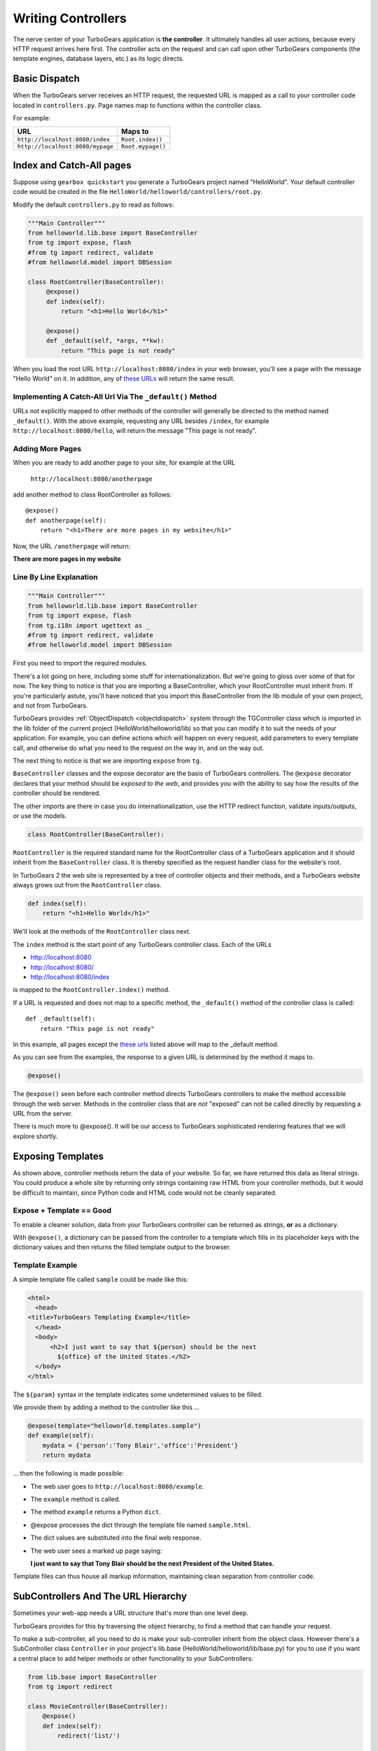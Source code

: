 .. _writing_controllers:

===================================
Writing Controllers
===================================

The nerve center of your TurboGears application is **the
controller**. It ultimately handles all user actions, because every
HTTP request arrives here first. The controller acts on the request
and can call upon other TurboGears components (the template engines,
database layers, etc.) as its logic directs.

Basic Dispatch
-----------------------

When the TurboGears server receives an HTTP request, the requested URL
is mapped as a call to your controller code located in
``controllers.py``. Page names map to functions within the controller
class.

For example:

================================== ======================
URL                                Maps to
================================== ======================
``http://localhost:8080/index``    ``Root.index()``
``http://localhost:8080/mypage``   ``Root.mypage()``
================================== ======================

Index and Catch-All pages
----------------------------

Suppose using ``gearbox quickstart`` you generate a TurboGears project
named "HelloWorld". Your default controller code would be created in
the file ``HelloWorld/helloworld/controllers/root.py``.

Modify the default ``controllers.py`` to read as follows:

.. code-block:: python

    """Main Controller"""
    from helloworld.lib.base import BaseController
    from tg import expose, flash
    #from tg import redirect, validate
    #from helloworld.model import DBSession

    class RootController(BaseController):
         @expose()
         def index(self):
             return "<h1>Hello World</h1>"

         @expose()
         def _default(self, *args, **kw):
             return "This page is not ready"


When you load the root URL ``http://localhost:8080/index`` in your web
browser, you'll see a page with the message "Hello World" on it. In
addition, any of `these URLs`_ will return the same result.

Implementing A Catch-All Url Via The ``_default()`` Method
~~~~~~~~~~~~~~~~~~~~~~~~~~~~~~~~~~~~~~~~~~~~~~~~~~~~~~~~~~

URLs not explicitly mapped to other methods of the controller will
generally be directed to the method named ``_default()``. With the
above example, requesting any URL besides ``/index``, for example
``http://localhost:8080/hello``, will return the message "This page is
not ready".

Adding More Pages
~~~~~~~~~~~~~~~~~

When you are ready to add another page to your site, for example at
the URL

   ``http://localhost:8080/anotherpage``

add another method to class RootController as follows::

    @expose()
    def anotherpage(self):
        return "<h1>There are more pages in my website</h1>"

Now, the URL ``/anotherpage`` will return:

**There are more pages in my website**


Line By Line Explanation
~~~~~~~~~~~~~~~~~~~~~~~~

.. code-block:: python

    """Main Controller"""
    from helloworld.lib.base import BaseController
    from tg import expose, flash
    from tg.i18n import ugettext as _
    #from tg import redirect, validate
    #from helloworld.model import DBSession

First you need to import the required modules.

There's a lot going on here, including some stuff for internationalization.
But we're going to gloss over some of that for now.  The key thing to notice is
that you are importing a BaseController, which your RootController must inherit
from.   If you're particularly astute, you'll have noticed that you import this
BaseController from the lib module of your own project, and not from TurboGears.

TurboGears provides :ref:`ObjectDispatch <objectdispatch>` system through
the TGController class which is imported in the lib
folder of the current project (HelloWorld/helloworld/lib) so that you
can modify it to suit the needs of your application. For example, you
can define actions which will happen on every request, add parameters
to every template call, and otherwise do what you need to the request
on the way in, and on the way out.

The next thing to notice is that we are importing ``expose`` from ``tg``.

``BaseController`` classes and the expose decorator are the basis of TurboGears
controllers.   The ``@expose`` decorator declares that your method should be
*exposed to the web*, and provides you with the ability to say how the results
of the controller should be rendered.

The other imports are there in case you do internationalization,
use the HTTP redirect function, validate inputs/outputs, or use the models.

.. code-block:: python

    class RootController(BaseController):

``RootController`` is the required standard name for the
RootController class of a TurboGears application and it should inherit
from the ``BaseController`` class. It is thereby specified as the
request handler class for the website's root.

In TurboGears 2 the web site is represented by a tree of controller
objects and their methods, and a TurboGears website always grows out
from the ``RootController`` class.

.. code-block:: python

    def index(self):
        return "<h1>Hello World</h1>"

.. _these urls:

We'll look at the methods of the ``RootController`` class next.

The ``index`` method is the start point of any TurboGears controller
class.  Each of the URLs

* http://localhost:8080
* http://localhost:8080/
* http://localhost:8080/index

is mapped to the ``RootController.index()`` method.

If a URL is requested and does not map to a specific method, the
``_default()`` method of the controller class is called::

    def _default(self):
        return "This page is not ready"


In this example, all pages except the `these urls`_ listed above will
map to the _default method.

As you can see from the examples, the response to a given URL is
determined by the method it maps to.

.. code-block:: python

    @expose()

The ``@expose()`` seen before each controller method directs
TurboGears controllers to make the method accessible through the web
server. Methods in the controller class that are *not* "exposed" can
not be called directly by requesting a URL from the server.

There is much more to @expose(). It will be our access to TurboGears
sophisticated rendering features that we will explore shortly.

Exposing Templates
-------------------------

As shown above, controller methods return the data of your website. So far, we
have returned this data as literal strings. You could produce a whole site by
returning only strings containing raw HTML from your controller methods, but it
would be difficult to maintain, since Python code and HTML code would not be
cleanly separated.


Expose + Template == Good
~~~~~~~~~~~~~~~~~~~~~~~~~~~~

To enable a cleaner solution, data from your TurboGears controller can be
returned as strings, **or** as a dictionary.

With ``@expose()``, a dictionary can be passed from the controller to a template
which fills in its placeholder keys with the dictionary values and then returns
the filled template output to the browser.

Template Example
~~~~~~~~~~~~~~~~~~~~~~~~

A simple template file called ``sample`` could be made like
this:

.. code-block:: html

    <html>
      <head>
    <title>TurboGears Templating Example</title>
      </head>
      <body>
          <h2>I just want to say that ${person} should be the next
            ${office} of the United States.</h2>
      </body>
    </html>

The ``${param}`` syntax in the template indicates some undetermined
values to be filled.

We provide them by adding a method to the controller like this ...

.. code-block:: python

    @expose(template="helloworld.templates.sample")
    def example(self):
        mydata = {'person':'Tony Blair','office':'President'}
        return mydata

... then the following is made possible:

* The web user goes to ``http://localhost:8080/example``.
* The ``example`` method is called.
* The method ``example`` returns a Python ``dict``.
* @expose processes the dict through the template file named
  ``sample.html``.
* The dict values are substituted into the final web response.
* The web user sees a marked up page saying:

  **I just want to say that Tony Blair should be the next President of the United States.**

Template files can thus house all markup information, maintaining clean
separation from controller code.

SubControllers And The URL Hierarchy
------------------------------------

Sometimes your web-app needs a URL structure that's more than one
level deep.

TurboGears provides for this by traversing the object hierarchy, to
find a method that can handle your request.

To make a sub-controller, all you need to do is make your
sub-controller inherit from the object class.  However there's a
SubController class ``Controller`` in your project's lib.base
(HelloWorld/helloworld/lib/base.py) for you to use if you want a
central place to add helper methods or other functionality to your
SubControllers:

.. code-block:: python

    from lib.base import BaseController
    from tg import redirect

    class MovieController(BaseController):
        @expose()
        def index(self):
            redirect('list/')

        @expose()
        def list(self):
            return 'hello'

    class RootController(BaseController):
        movie = MovieController()

With these in place, you can follow the link:

* http://localhost:8080/movie/
* http://localhost:8080/movie/index

and you will be redirected to:

* http://localhost:8080/movie/list/

Unlike turbogears 1, going to http://localhost:8080/movie **will not**
redirect you to http://localhost:8080/movie/list.  This is due to some
interesting bit about the way WSGI works.  But it's also the right
thing to do from the perspective of URL joins.  Because you didn't
have a trailing slash, there's no way to know you meant to be in the
movie directory, so redirection to relative URLs will be based on the
last / in the URL.  In this case the root of the site.


It's easy enough to get around this, all you have to do is write your
redirect like this:

.. code-block:: python

    redirect('/movie/list/')

Which provides the redirect method with an absolute path, and takes
you exactly where you wanted to go, no matter where you came from.

Passing Parameters To The Controller
---------------------------------------

Now that you have the basic routing dispatch understood, you may be
wondering how parameters are passed into the controller methods.
After all, a framework would not be of much use unless it could accept
data streams from the user.

TurboGears uses introspection to assign values to the arguments in
your controller methods.  This happens using the same duck-typing you
may be familiar with if you are a frequent python programmer.  Here is
the basic approach:

 * The dispatcher gobbles up as much of the URL as it can to find the
     correct controller method associated with your request.
 * The remaining url items are then mapped to the parameters in the method.
 * If there are still remaining parameters they are mapped to \*args in the method signature.
 * If there are named parameters, (as in a form request, or a GET request with parameters), they are mapped to the
     args which match their names, and if there are leftovers, they are placed in \**kw.

Here is an example controller and a chart outlining the way urls are mapped to it's methods:

.. code-block:: python

    class WikiController(TGController):

        def index(self):
            """returns a list of wiki pages"""
            ...

        def _default(self, *args):
            """returns one wikipage"""
            ...

        def create(self, title, text, author='anonymous', **kw):
            wikipage = Page(title=tile, text=text, author=author, tags=str(kw))
            DBSession.add(wikipage)

        def update(self, title, **kw):
            wikipage = DBSession.query(Page).get(title)
            for key, value in kw:
                setattr(wikipage, key, value)

        def delete(self, title):
            wikipage = DBSession.query(Page).get(title)
            DBSession.delete(wikipage)

+----------------------------------------------------+------------+-------------------------------------------------+
| URL                                                | Method     | Argument Assignments                            |
+====================================================+============+=================================================+
| /                                                  | index      |                                                 |
+----------------------------------------------------+------------+-------------------------------------------------+
| /NewPage                                           | _default   | args : ['NewPage']                              |
+----------------------------------------------------+------------+-------------------------------------------------+
| /create/NewPage?text=More Information              | create     | text: 'More Information'                        |
+                                                    |            +-------------------------------------------------+
|                                                    |            | title: 'NewPage'                                |
+----------------------------------------------------+------------+-------------------------------------------------+
| /update/NewPage?author=Lenny                       | update     | kw: {'author':'Lenny'}                          |
+                                                    |            +-------------------------------------------------+
|                                                    |            | title: 'NewPage'                                |
+----------------------------------------------------+------------+-------------------------------------------------+
| /delete/NewPage                                    | delete     | title :'NewPage'                                |
+----------------------------------------------------+------------+-------------------------------------------------+

The parameters that are turned into arguments arrive in string format.
It is a good idea to use Python's type casting capabilities to change
the arguments into the types the rest of your program expects.  For
instance, if you pass an integer 'id' into your function you might use
id = int(id) to cast it into an int before usage.  Another way to
accomplish this feat is to use the @validate decorator, which is
explained in :ref:`Validation`

Ignore Unused Parameters
~~~~~~~~~~~~~~~~~~~~~~~~~~~

By default TurboGears2 will complain about parameters that the controller
method was not expecting. If this is causing any issue as you need to share
between all the urls a parameter that it is used by your javascript framework
or for any other reason, you can use ``ignore_parameters`` option to have
TurboGears2 ignore them. Just add the list of parameters to ignore in
*config/app_cfg.py*::

    base_config.ignore_parameters = ['timestamp', 'param_name']

You will still be able to access them from the ``tg.request`` object if you
need them for any reason.